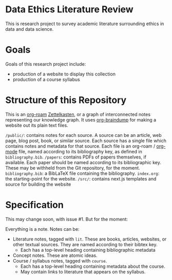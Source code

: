 * Data Ethics Literature Review

This is research project to survey academic literature surrounding ethics in data and data science.

* Goals

Goals of this research project include:

 - production of a website to display this collection
 - production of a course syllabus

* Structure of this Repository

This is an [[https://github.com/org-roam][org-roam]] [[https://en.wikipedia.org/wiki/Zettelkasten][Zettelkasten]], or a graph of interconnected notes representing our knowledge graph. It uses [[https://github.com/rasendubi/uniorg/tree/master/examples/org-braindump][org-braindump]] for making a website out its plain text files.

~/public/~: contains notes for each source. A source can be an article, web page, blog post, book, or similar source. Each source has a single file which contains notes and metadata for that source. Each file is an org-roam / [[https://orgmode.org/][org-mode]] file, named according to its bibliography key, as defined in ~bibliography.bib~.
~/papers~: contains PDFs of papers themselves, if available. Each paper should be named according to its bibliographic key. These may be withheld from the Git repository, for the moment.
~bibliography.bib~: a BibLaTeX file containing the bibliography.
~index.org~: the starting-point for the website.
~/src/~: contains next.js templates and source for building the website

* Specification

This may change soon, with issue #1. But for the moment:

Everything is a note. Notes can be:
 - Literature notes, tagged with ~lit~. These are books, articles, websites, or other textual sources. They are named according to their bibtex key.
   + Each has a top-level heading containing bibliographic metadata
 - Concept notes. These are atomic ideas.
 - Course / syllabus notes, tagged with ~course~.
   + Each has a top-level heading containing metadata about the course.
   + May contain links to literature that appears on the syllabus.
